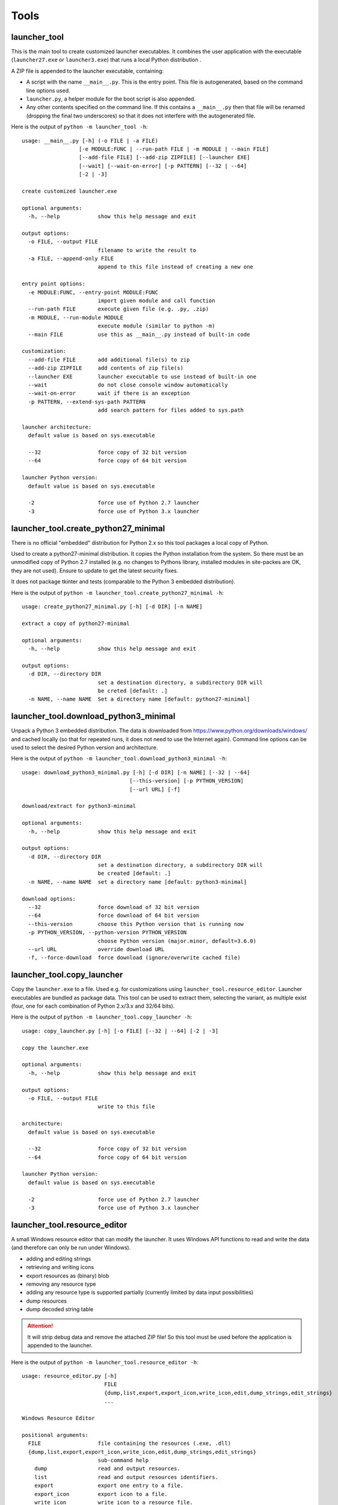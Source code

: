 =======
 Tools
=======

launcher_tool
=============
This is the main tool to create customized launcher executables.
It combines the user application with the executable (``launcher27.exe`` or
``launcher3.exe``) that runs a local Python distribution .

A ZIP file is appended to the launcher executable, containing:

- A script with the name ``__main__.py``. This is the entry point. This file
  is autogenerated, based on the command line options used.
- ``launcher.py``, a helper module for the boot script is also appended.
- Any other contents specified on the command line. If this contains a
  ``__main__.py`` then that file will be renamed (dropping the final two
  underscores) so that it does not interfere with the autogenerated file.

Here is the output of ``python -m launcher_tool -h``::

    usage: __main__.py [-h] (-o FILE | -a FILE)                                                           
                      [-e MODULE:FUNC | --run-path FILE | -m MODULE | --main FILE]                       
                      [--add-file FILE] [--add-zip ZIPFILE] [--launcher EXE]                             
                      [--wait] [--wait-on-error] [-p PATTERN] [--32 | --64]                              
                      [-2 | -3]                                                                          
                                                                                                          
    create customized launcher.exe                                                                        
                                                                                                          
    optional arguments:                                                                                   
      -h, --help            show this help message and exit                                               
                                                                                                          
    output options:                                                                                       
      -o FILE, --output FILE                                                                              
                            filename to write the result to                                               
      -a FILE, --append-only FILE                                                                         
                            append to this file instead of creating a new one                             
                                                                                                          
    entry point options:                                                                                  
      -e MODULE:FUNC, --entry-point MODULE:FUNC                                                           
                            import given module and call function                                         
      --run-path FILE       execute given file (e.g. .py, .zip)                                           
      -m MODULE, --run-module MODULE                                                                      
                            execute module (similar to python -m)                                         
      --main FILE           use this as __main__.py instead of built-in code                              
                                                                                                          
    customization:                                                                                        
      --add-file FILE       add additional file(s) to zip                                                 
      --add-zip ZIPFILE     add contents of zip file(s)                                                   
      --launcher EXE        launcher executable to use instead of built-in one                            
      --wait                do not close console window automatically                                     
      --wait-on-error       wait if there is an exception                                                 
      -p PATTERN, --extend-sys-path PATTERN                                                               
                            add search pattern for files added to sys.path                                
                                                                                                          
    launcher architecture:                                                                                
      default value is based on sys.executable                                                            
                                                                                                          
      --32                  force copy of 32 bit version                                                  
      --64                  force copy of 64 bit version                                                  
                                                                                                          
    launcher Python version:                                                                              
      default value is based on sys.executable                                                            
                                                                                                          
      -2                    force use of Python 2.7 launcher                                              
      -3                    force use of Python 3.x launcher                                              


launcher_tool.create_python27_minimal
=====================================
There is no official "embedded" distribution for Python 2.x so this tool
packages a local copy of Python. 

Used to create a python27-minimal distribution. It copies the Python
installation from the system. So there must be an unmodified copy of Python 2.7
installed (e.g. no changes to Pythons library, installed modules in site-packes
are OK, they are not used). Ensure to update to get the latest security fixes.

It does not package tkinter and tests (comparable to the Python 3 embedded
distribution).

Here is the output of ``python -m launcher_tool.create_python27_minimal -h``::

    usage: create_python27_minimal.py [-h] [-d DIR] [-n NAME]

    extract a copy of python27-minimal

    optional arguments:
      -h, --help            show this help message and exit

    output options:
      -d DIR, --directory DIR
                            set a destination directory, a subdirectory DIR will
                            be creted [default: .]
      -n NAME, --name NAME  Set a directory name [default: python27-minimal]


launcher_tool.download_python3_minimal
======================================
Unpack a Python 3 embedded distribution. The data is downloaded from
https://www.python.org/downloads/windows/
and cached locally (so that for repeated runs, it does not need to use
the Internet again). Command line options can be used to select the
desired Python version and architecture.

Here is the output of ``python -m launcher_tool.download_python3_minimal -h``::

    usage: download_python3_minimal.py [-h] [-d DIR] [-n NAME] [--32 | --64]
                                      [--this-version] [-p PYTHON_VERSION]
                                      [--url URL] [-f]

    download/extract for python3-minimal

    optional arguments:
      -h, --help            show this help message and exit

    output options:
      -d DIR, --directory DIR
                            set a destination directory, a subdirectory DIR will
                            be created [default: .]
      -n NAME, --name NAME  set a directory name [default: python3-minimal]

    download options:
      --32                  force download of 32 bit version
      --64                  force download of 64 bit version
      --this-version        choose this Python version that is running now
      -p PYTHON_VERSION, --python-version PYTHON_VERSION
                            choose Python version (major.minor, default=3.6.0)
      --url URL             override download URL
      -f, --force-download  force download (ignore/overwrite cached file)


launcher_tool.copy_launcher
===========================
Copy the ``launcher.exe`` to a file. Used e.g. for customizations using
``launcher_tool.resource_editor``. Launcher executables are bundled as package
data. This tool can be used to extract them, selecting the variant, as
multiple exist (four, one for each combination of Python 2.x/3.x and 32/64
bits).

Here is the output of ``python -m launcher_tool.copy_launcher -h``::

    usage: copy_launcher.py [-h] [-o FILE] [--32 | --64] [-2 | -3]

    copy the launcher.exe

    optional arguments:
      -h, --help            show this help message and exit

    output options:
      -o FILE, --output FILE
                            write to this file

    architecture:
      default value is based on sys.executable

      --32                  force copy of 32 bit version
      --64                  force copy of 64 bit version

    launcher Python version:
      default value is based on sys.executable

      -2                    force use of Python 2.7 launcher
      -3                    force use of Python 3.x launcher


launcher_tool.resource_editor
=============================
A small Windows resource editor that can modify the launcher. It uses
Windows API functions to read and write the data (and therefore can
only be run under Windows).

- adding and editing strings
- retrieving and writing icons
- export resources as (binary) blob
- removing any resource type
- adding any resource type is supported partially (currently limited by
  data input possibilities)
- dump resources
- dump decoded string table

.. attention::

    It will strip debug data and remove the attached ZIP file! So this tool
    must be used before the application is appended to the launcher.

Here is the output of ``python -m launcher_tool.resource_editor -h``::

    usage: resource_editor.py [-h]
                              FILE
                              {dump,list,export,export_icon,write_icon,edit,dump_strings,edit_strings}
                              ...

    Windows Resource Editor

    positional arguments:
      FILE                  file containing the resources (.exe, .dll)
      {dump,list,export,export_icon,write_icon,edit,dump_strings,edit_strings}
                            sub-command help
        dump                read and output resources.
        list                read and output resources identifiers.
        export              export one entry to a file.
        export_icon         export icon to a file.
        write_icon          write icon to a resource file.
        edit                edit resources.
        dump_strings        read and output string table resource.
        edit_strings        edit resources.

    optional arguments:
      -h, --help            show this help message and exit